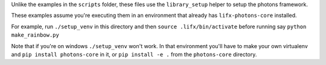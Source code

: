 Unlike the examples in the ``scripts`` folder, these files use the ``library_setup``
helper to setup the photons framework.

These examples assume you're executing them in an environment that already has
``lifx-photons-core`` installed.

For example, run ``./setup_venv`` in this directory and then
``source .lifx/bin/activate`` before running say ``python make_rainbow.py``

Note that if you're on windows ``./setup_venv`` won't work. In that environment
you'll have to make your own virtualenv and ``pip install photons-core`` in it, 
or ``pip install -e .`` from the ``photons-core`` directory.
